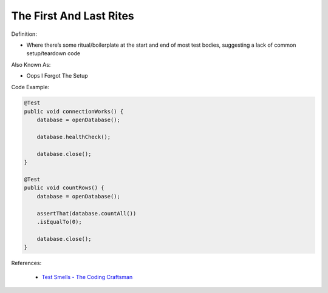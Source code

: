 The First And Last Rites 
^^^^^
Definition:

* Where there’s some ritual/boilerplate at the start and end of most test bodies, suggesting a lack of common setup/teardown code

Also Known As:

* Oops I Forgot The Setup

Code Example:

.. code-block:: java

    @Test
    public void connectionWorks() {
        database = openDatabase();
    
        database.healthCheck();
    
        database.close();
    }
    
    @Test
    public void countRows() {
        database = openDatabase();
    
        assertThat(database.countAll())
        .isEqualTo(0);
    
        database.close();
    }

References:

 * `Test Smells - The Coding Craftsman <https://codingcraftsman.wordpress.com/2018/09/27/test-smells/>`_

